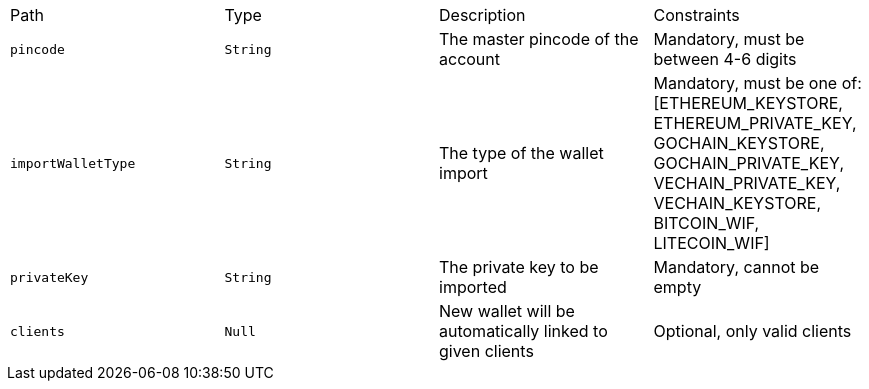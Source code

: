 |===
|Path|Type|Description|Constraints
|`+pincode+`
|`+String+`
|The master pincode of the account
|Mandatory, must be between 4-6 digits
|`+importWalletType+`
|`+String+`
|The type of the wallet import
|Mandatory, must be one of: [ETHEREUM_KEYSTORE, ETHEREUM_PRIVATE_KEY, GOCHAIN_KEYSTORE, GOCHAIN_PRIVATE_KEY, VECHAIN_PRIVATE_KEY, VECHAIN_KEYSTORE, BITCOIN_WIF, LITECOIN_WIF]
|`+privateKey+`
|`+String+`
|The private key to be imported
|Mandatory, cannot be empty
|`+clients+`
|`+Null+`
|New wallet will be automatically linked to given clients
|Optional, only valid clients
|===
